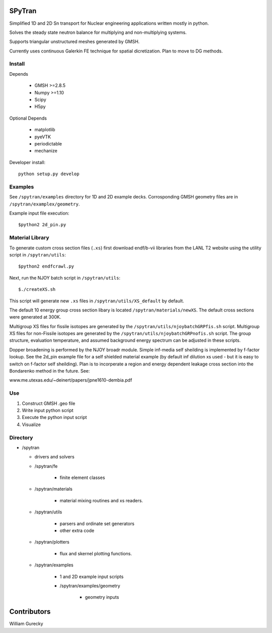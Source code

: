 SPyTran
=======

Simplified 1D and 2D Sn transport for Nuclear engineering applications written mostly in python.

Solves the steady state neutron balance for multiplying and non-multiplying
systems.

Supports triangular unstructured meshes generated by GMSH.

Currently uses continuous Galerkin FE technique for spatial dicretization.
Plan to move to DG methods.

Install
+++++++

Depends

    - GMSH >=2.8.5
    - Numpy >=1.10
    - Scipy
    - H5py

Optional Depends

    - matplotlib
    - pyeVTK
    - periodictable
    - mechanize

Developer install::

    python setup.py develop


Examples
++++++++

See ``/spytran/examples`` directory for 1D and 2D example decks.
Corrosponding GMSH geometry files are in ``/spytran/examplex/geometry``.

Example input file execution::

    $python2 2d_pin.py


Material Library
++++++++++++++++

To generate custom cross section files (``.xs``) first download endf/b-vii libraries from the LANL T2 website
using the utility script in ``/spytran/utils``::
    
    $python2 endfcrawl.py

Next, run the NJOY batch script in ``/spytran/utils``::

    $./createXS.sh

This script will generate new ``.xs`` files in ``/spytran/utils/XS_default`` by default.

The default 10 energy group cross section libary is located ``/spytran/materials/newXS``.  The default cross sections
were generated at 300K.

Multigroup XS files for fissile isotopes are generated by the
``/spytran/utils/njoybatchGRPfis.sh`` script.
Multigroup XS files for non-Fissile isotopes are generated by the
``/spytran/utils/njoybatchGRPnofis.sh`` script.
The group structure, evaluation temperature, and assumed background energy spectrum can be adjusted in these scripts.

Dopper broadening is performed by the NJOY broadr module.
Simple inf-media self sheilding is implemented by f-factor lookup.  See the
2d_pin example file for a self shielded material example (by default inf
dilution xs used - but it is easy to switch on f-factor self sheilding).  Plan is
to incorperate a region and energy dependent leakage cross section into the  
Bondarenko method in the future.  See:

www.me.utexas.edu/~deinert/papers/jpne1610-dembia.pdf



Use
+++

1. Construct GMSH .geo file
2. Write input python script
3. Execute the python input script
4. Visualize


Directory
+++++++++

* /spytran

  - drivers and solvers

  * /spytran/fe
        
        - finite element classes

  * /spytran/materials

        - material mixing routines and xs readers.

  * /spytran/utils

        - parsers and ordinate set generators
        - other extra code

  * /spytran/plotters

        - flux and skernel plotting functions.

  * /spytran/examples

        - 1 and 2D example input scripts

        - /spytran/examples/geometry

            * geometry inputs
  

Contributors
============

William Gurecky
